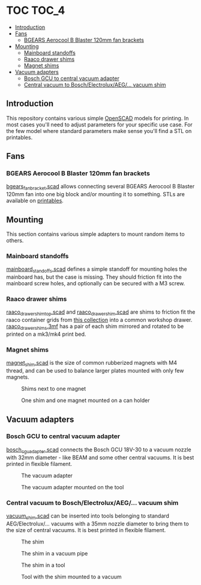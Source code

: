 * TOC                                                                 :TOC_4:
  - [[#introduction][Introduction]]
  - [[#fans][Fans]]
    - [[#bgears-aerocool-b-blaster-120mm-fan-brackets][BGEARS Aerocool B Blaster 120mm fan brackets]]
  - [[#mounting][Mounting]]
    - [[#mainboard-standoffs][Mainboard standoffs]]
    - [[#raaco-drawer-shims][Raaco drawer shims]]
    - [[#magnet-shims][Magnet shims]]
  - [[#vacuum-adapters][Vacuum adapters]]
    - [[#bosch-gcu-to-central-vacuum-adapter][Bosch GCU to central vacuum adapter]]
    - [[#central-vacuum-to-boschelectroluxaeg-vacuum-shim][Central vacuum to Bosch/Electrolux/AEG/... vacuum shim]]

** Introduction
This repository contains various simple [[https://openscad.org/][OpenSCAD]] models for printing. In most cases you'll need to adjust parameters for your specific use case. For the few model where standard parameters make sense you'll find a STL on printables.

** Fans
*** BGEARS Aerocool B Blaster 120mm fan brackets
[[./fans/bgears_fan_bracket.scad][bgears_fan_bracket.scad]] allows connecting several BGEARS Aerocool B Blaster 120mm fan into one big block and/or mounting it to something. STLs are available on [[https://www.printables.com/model/225105-fan-brackets-for-bgears-aerocool-b-blaster][printables]].
** Mounting
This section contains various simple adapters to mount random items to others.
*** Mainboard standoffs
[[./mounting/mainboard_standoffs.scad][mainboard_standoffs.scad]] defines a simple standoff for mounting holes the mainboard has, but the case is missing. They should friction fit into the mainboard screw holes, and optionally can be secured with a M3 screw.
*** Raaco drawer shims
[[./mounting/raaco_drawer_shim_top.scad][raaco_drawer_shim_top.scad]] and [[./mounting/raaco_drower_shim.scad][raaco_drawer_shim.scad]] are shims to friction fit the raaco container grids from [[https://www.printables.com/model/479356][this collection]] into a common workshop drawer. [[./mounting/raaco_drawer_shims.3mf][raaco_drawer_shims.3mf]] has a pair of each shim mirrored and rotated to be printed on a mk3/mk4 print bed.
*** Magnet shims
[[./mounting/magnet_shim.scad][magnet_shim.scad]] is the size of common rubberized magnets with M4 thread, and can be used to balance larger plates mounted with only few magnets.

#+CAPTION: Shims next to one magnet
[[./media/magnet_shim_a.png]]

#+CAPTION: One shim and one magnet mounted on a can holder
[[./media/magnet_shim_b.png]]

** Vacuum adapters
*** Bosch GCU to central vacuum adapter
[[./mounting/bosch_cgu_adapter.scad][bosch_cgu_adapter.scad]] connects the Bosch GCU 18V-30 to a vacuum nozzle with 32mm diameter - like BEAM and some other central vacuums. It is best printed in flexible filament.

#+CAPTION: The vacuum adapter
[[./media/guc_adapter_a.png]]

#+CAPTION: The vacuum adapter mounted on the tool
[[./media/guc_adapter_b.png]]

*** Central vacuum to Bosch/Electrolux/AEG/... vacuum shim
[[./vacuum/vacuum_shim.scad][vacuum_shim.scad]] can be inserted into tools belonging to standard AEG/Electrolux/... vacuums with a 35mm nozzle diameter to bring them to the size of central vacuums. It is best printed in flexible filament.

#+CAPTION: The shim
[[./media/vacuum_shim_a.png]]

#+CAPTION: The shim in a vacuum pipe
[[./media/vacuum_shim_b.png]]

#+CAPTION: The shim in a tool
[[./media/vacuum_shim_c.png]]

#+CAPTION: Tool with the shim mounted to a vacuum
[[./media/vacuum_shim_d.png]]
